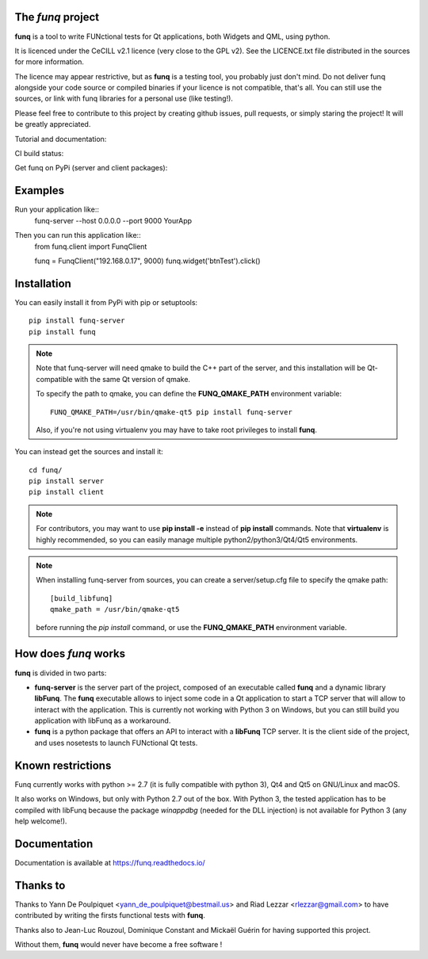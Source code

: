 The *funq* project
==================

**funq** is a tool to write FUNctional tests for Qt applications, both Widgets
and QML, using python.

It is licenced under the CeCILL v2.1 licence (very close to the GPL v2).
See the LICENCE.txt file distributed in the sources for more information.

The licence may appear restrictive, but as **funq** is a testing tool, you
probably just don't mind. Do not deliver funq alongside your code source
or compiled binaries if your licence is not compatible, that's all. You can
still use the sources, or link with funq libraries for a personal use
(like testing!).

Please feel free to contribute to this project by creating github issues,
pull requests, or simply staring the project! It will be greatly appreciated.

Tutorial and documentation:

.. image:: https://readthedocs.org/projects/funq/badge/?version=latest
    :target: http://funq.readthedocs.org

CI build status:

.. image:: https://travis-ci.org/parkouss/funq.svg?branch=master
    :target: https://travis-ci.org/parkouss/funq

.. image:: https://ci.appveyor.com/api/projects/status/github/parkouss/funq?branch=master&svg=true
    :target: https://ci.appveyor.com/project/parkouss/funq

Get funq on PyPi (server and client packages):

.. image:: https://img.shields.io/pypi/v/funq-server.svg
    :target: https://pypi.python.org/pypi/funq-server/

.. image:: https://img.shields.io/pypi/v/funq.svg
    :target: https://pypi.python.org/pypi/funq/

Examples
========

Run your application like::
  funq-server --host 0.0.0.0 --port 9000 YourApp

Then you can run this application like::
  from funq.client import FunqClient

  funq = FunqClient("192.168.0.17", 9000)
  funq.widget('btnTest').click()


Installation
============

You can easily install it from PyPi with pip or setuptools::

  pip install funq-server
  pip install funq

.. note::

  Note that funq-server will need qmake to build the C++ part of the server,
  and this installation will be Qt-compatible with the same Qt version of
  qmake.

  To specify the path to qmake, you can define the **FUNQ_QMAKE_PATH**
  environment variable: ::

    FUNQ_QMAKE_PATH=/usr/bin/qmake-qt5 pip install funq-server

  Also, if you're not using virtualenv you may have to take root
  privileges to install **funq**.

You can instead get the sources and install it::

  cd funq/
  pip install server
  pip install client

.. note::

  For contributors, you may want to use **pip install -e** instead of
  **pip install** commands. Note that **virtualenv** is highly recommended,
  so you can easily manage multiple python2/python3/Qt4/Qt5 environments.

.. note::

  When installing funq-server from sources, you can create a server/setup.cfg
  file to specify the qmake path::

    [build_libfunq]
    qmake_path = /usr/bin/qmake-qt5

  before running the *pip install* command, or use the **FUNQ_QMAKE_PATH**
  environment variable.

How does *funq* works
=====================

**funq** is divided in two parts:

- **funq-server** is the server part of the project, composed of an
  executable called **funq** and a dynamic library **libFunq**. The
  **funq** executable allows to inject some code in a Qt application
  to start a TCP server that will allow to interact with the application.
  This is currently not working with Python 3 on Windows, but you can still
  build you application with libFunq as a workaround.

- **funq** is a python package that offers an API to interact with a
  **libFunq** TCP server. It is the client side of the project, and uses
  nosetests to launch FUNctional Qt tests.

Known restrictions
==================

Funq currently works with python >= 2.7 (it is fully compatible with python 3),
Qt4 and Qt5 on GNU/Linux and macOS.

It also works on Windows, but only with Python 2.7 out of the box. With
Python 3, the tested application has to be compiled with libFunq because the
package *winappdbg* (needed for the DLL injection) is not available for Python 3
(any help welcome!).

Documentation
=============
Documentation is available at https://funq.readthedocs.io/

Thanks to
=========

Thanks to Yann De Poulpiquet <yann_de_poulpiquet@bestmail.us> and
Riad Lezzar <rlezzar@gmail.com> to have contributed by writing the firsts
functional tests with **funq**.

Thanks also to Jean-Luc Rouzoul, Dominique Constant and Mickaël Guérin for
having supported this project.

Without them, **funq** would never have become a free software !

